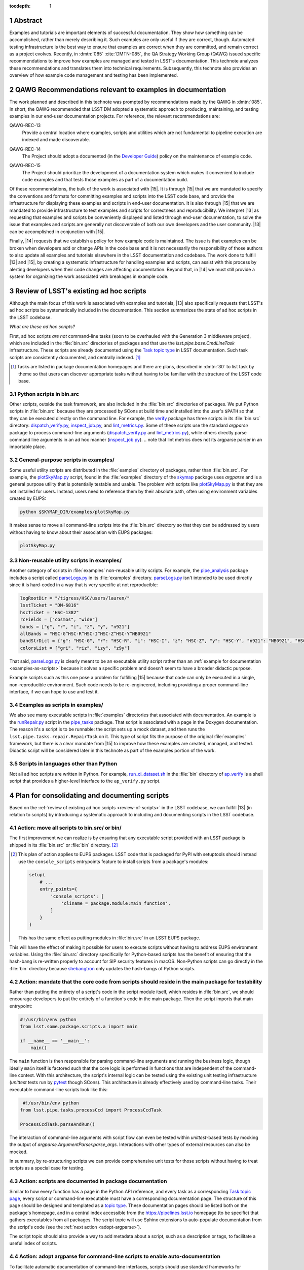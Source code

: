 :tocdepth: 1

.. sectnum::

Abstract
========

Examples and tutorials are important elements of successful documentation.
They show how something can be accomplished, rather than merely describing it.
Such examples are only useful if they are correct, though.
Automated testing infrastructure is the best way to ensure that examples are correct when they are committed, and remain correct as a project evolves.
Recently, in :dmtn:`085` :cite:`DMTN-085`, the QA Strategy Working Group (QAWG)  issued specific recommendations to improve how examples are managed and tested in LSST's documentation.
This technote analyzes these recommendations and translates them into technical requirements.
Subsequently, this technote also provides an overview of how example code management and testing has been implemented.

.. _recs:

QAWG Recommendations relevant to examples in documentation
==========================================================

The work planned and described in this technote was prompted by recommendations made by the QAWG in :dmtn:`085`.
In short, the QAWG recommended that LSST DM adopted a systematic approach to producing, maintaining, and testing examples in our end-user documentation projects.
For reference, the relevant recommendations are:

.. _qawg-rec-13:

QAWG-REC-13
    | Provide a central location where examples, scripts and utilities which are not fundamental to pipeline execution are indexed and made discoverable.

.. _qawg-rec-14:

QAWG-REC-14
    | The Project should adopt a documented (in the `Developer Guide`_) policy on the maintenance of example code.

.. _qawg-rec-15:

QAWG-REC-15
    | The Project should prioritize the development of a documentation system which makes it convenient to include code examples and that tests those examples as part of a documentation build.

Of these recommendations, the bulk of the work is associated with |15|.
It is through |15| that we are mandated to specify the conventions and formats for committing examples and scripts into the LSST code base, and provide the infrastructure for displaying these examples and scripts in end-user documentation.
It is also through |15| that we are mandated to provide infrastructure to test examples and scripts for correctness and reproducibility.
We interpret |13| as requesting that examples and scripts be conveniently displayed and listed through end-user documentation, to solve the issue that examples and scripts are generally not discoverable of both our own developers and the user community.
|13| can be accomplished in conjunction with |15|.

Finally, |14| requests that we establish a policy for how example code is maintained.
The issue is that examples can be broken when developers add or change APIs in the code base and it is not necessarily the responsibility of those authors to also update all examples and tutorials elsewhere in the LSST documentation and codebase.
The work done to fulfill |13| and |15|, by creating a systematic infrastructure for handling examples and scripts, can assist with this process by alerting developers when their code changes are affecting documentation.
Beyond that, in |14| we must still provide a system for organizing the work associated with breakages in example code.

.. _review-of-scripts:

Review of LSST's existing ad hoc scripts
========================================

Although the main focus of this work is associated with examples and tutorials, |13| also specifically requests that LSST's ad hoc scripts be systematically included in the documentation.
This section summarizes the state of ad hoc scripts in the LSST codebase.

*What are these ad hoc scripts?*

First, ad hoc scripts *are not* command-line tasks (soon to be overhauled with the Generation 3 middleware project), which are included in the :file:`bin.src` directories of packages and that use the `lsst.pipe.base.CmdLineTask` infrastructure.
These scripts are already documented using the `Task topic type`_ in LSST documentation.
Such task scripts are consistently documented, and centrally indexed. [#taskindex]_

.. [#taskindex] Tasks are listed in package documentation homepages and there are plans, described in :dmtn:`30` to list task by theme so that users can discover appropriate tasks without having to be familiar with the structure of the LSST code base.

.. _scripts-in-binsrc:

Python scripts in bin.src
-------------------------

Other scripts, outside the task framework, are also included in the :file:`bin.src` directories of packages.
We put Python scripts in :file:`bin.src` because they are processed by SCons at build time and installed into the user's ``$PATH`` so that they can be executed directly on the command line.
For example, the verify_ package has three scripts in its :file:`bin.src` directory: dispatch_verify.py_, inspect_job.py_, and lint_metrics.py_.
Some of these scripts use the standard `argparse` package to process command-line arguments (dispatch_verify.py_ and lint_metrics.py_), while others directly parse command line arguments in an ad hoc manner (`inspect_job.py`_).
.. note that lint metrics does not its argparse parser in an importable place.

.. _general-purpose-scripts-in-examples:

General-purpose scripts in examples/
------------------------------------

Some useful utility scripts are distributed in the :file:`eamples` directory of packages, rather than :file:`bin.src`.
For example, the plotSkyMap.py_ script, found in the :file:`examples` directory of the skymap_ package uses `argparse` and is a general purpose utility that is potentially testable and usable.
The problem with scripts like plotSkyMap.py_ is that they are not installed for users.
Instead, users need to reference them by their absolute path, often using environment variables created by EUPS:

.. code-block:: sh

   python $SKYMAP_DIR/examples/plotSkyMap.py

It makes sense to move all command-line scripts into the :file:`bin.src` directory so that they can be addressed by users without having to know about their association with EUPS packages:

.. code-block:: sh

   plotSkyMap.py

.. _non-reusable-utilities-in-examples:

Non-reusable utility scripts in examples/
-----------------------------------------

Another category of scripts in :file:`examples` non-reusable utility scripts.
For example, the pipe_analysis_ package includes a script called parseLogs.py_ in its :file:`examples` directory.
parseLogs.py_ isn't intended to be used directly since it is hard-coded in a way that is very specific at not reproducible:

.. code-block:: py

   logRootDir = "/tigress/HSC/users/lauren/"
   lsstTicket = "DM-6816"
   hscTicket = "HSC-1382"
   rcFields = ["cosmos", "wide"]
   bands = ["g", "r", "i", "z", "y", "n921"]
   allBands = "HSC-G^HSC-R^HSC-I^HSC-Z^HSC-Y^NB0921"
   bandStrDict = {"g": "HSC-G", "r": "HSC-R", "i": "HSC-I", "z": "HSC-Z", "y": "HSC-Y", "n921": "NB0921", "HSC-G^HSC-R^HSC-I^HSC-Z^HSC-Y^NB0921": "GRIZY9", "HSC-G^HSC-R^HSC-I^HSC-Z^HSC-Y": "GRIZY"}
   colorsList = ["gri", "riz", "izy", "z9y"]

That said, parseLogs.py_ is clearly meant to be an executable utility script rather than an :ref:`example for documentation <examples-as-scripts>` because it solves a specific problem and doesn't seem to have a broader didactic purpose.

Example scripts such as this one pose a problem for fulfilling |15| because that code can only be executed in a single, non-reproducible environment.
Such code needs to be re-engineered, including providing a proper command-line interface, if we can hope to use and test it.

.. _examples-as-scripts:

Examples as scripts in examples/
--------------------------------

We also see many executable scripts in :file:`examples` directories that associated with documentation.
An example is the runRepair.py_ script in the pipe_tasks_ package.
That script is associated with a page in the Doxygen documentation.
The reason it's a script is to be runnable: the script sets up a mock dataset, and then runs the ``lsst.pipe.tasks.repair.RepairTask`` on it.
This type of script fits the purpose of the original :file:`examples` framework, but there is a clear mandate from |15| to improve how these examples are created, managed, and tested.
Didactic script will be considered later in this technote as part of the examples portion of the work.

.. todo:: Add a link to that section.

Scripts in languages other than Python
--------------------------------------

Not all ad hoc scripts are written in Python.
For example, run_ci_dataset.sh_ in the :file:`bin` directory of ap_verify_ is a shell script that provides a higher-level interface to the ``ap_verify.py`` script.

Plan for consolidating and documenting scripts
==============================================

Based on the :ref:`review of existing ad hoc scripts <review-of-scripts>` in the LSST codebase, we can fulfill |13| (in relation to scripts) by introducing a systematic approach to including and documenting scripts in the LSST codebase.

Action: move all scripts to bin.src/ or bin/
--------------------------------------------

The first improvement we can realize is by ensuring that any executable script provided with an LSST package is shipped in its :file:`bin.src` or :file:`bin` directory. [#setuptoolsscripts]_

.. [#setuptoolsscripts]

   This plan of action applies to EUPS packages.
   LSST code that is packaged for PyPI with setuptools should instead use the ``console_scripts`` entrypoints feature to install scripts from a package's modules:

   .. code-block:: py

      setup(
          # ...
          entry_points={
              'console_scripts': [
                  'cliname = package.module:main_function',
              ]
          }
      )

   This has the same effect as putting modules in :file:`bin.src` in an LSST EUPS package.

This will have the effect of making it possible for users to execute scripts without having to address EUPS environment variables.
Using the :file:`bin.src` directory specifically for Python-based scripts has the benefit of ensuring that the hash-bang is re-written properly to account for SIP security features in macOS.
Non-Python scripts can go directly in the :file:`bin` directory because shebangtron_ only updates the hash-bangs of Python scripts.

Action: mandate that the core code from scripts should reside in the main package for testability
-------------------------------------------------------------------------------------------------

Rather than putting the entirety of a script's code in the script module itself, which resides in :file:`bin.src`, we should encourage developers to put the entirely of a function's code in the main package.
Then the script imports that main entrypoint:

.. code-block:: py

   #!/usr/bin/env python
   from lsst.some.package.scripts.a import main

   if __name__ == '__main__':
       main()

The ``main`` function is then responsible for parsing command-line arguments and running the business logic, though ideally ``main`` itself is factored such that the core logic is performed in functions that are independent of the command-line context.
With this architecture, the script's internal logic can be tested using the existing unit testing infrastructure (`unittest` tests run by pytest_ though SCons).
This architecture is already effectively used by command-line tasks.
Their executable command-line scripts look like this:

.. code-block:: py

    #!/usr/bin/env python
   from lsst.pipe.tasks.processCcd import ProcessCcdTask

   ProcessCcdTask.parseAndRun()

The interaction of command-line arguments with script flow can even be tested within `unittest`-based tests by mocking the output of `argparse.ArgumentParser.parse_args`.
Interactions with other types of external resources can also be mocked.

In summary, by re-structuring scripts we can provide comprehensive unit tests for those scripts without having to treat scripts as a special case for testing.

Action: scripts are documented in package documentation
-------------------------------------------------------

Similar to how every function has a page in the Python API reference, and every task as a corresponding `Task topic page <Task topic type>`_, every script or command-line executable must have a corresponding documentation page.
The structure of this page should be designed and templated as a `topic type`_.
These documentation pages should be listed both on the package's homepage, and in a central index accessible from the https://pipelines.lsst.io homepage (to be specific) that gathers executables from all packages.
The script topic will use Sphinx extensions to auto-populate documentation from the script's code (see the :ref:`next action <adopt-argparse>`).

The script topic should also provide a way to add metadata about a script, such as a description or tags, to facilitate a useful index of scripts.

.. _adopt-argparse:

Action: adopt argparse for command-line scripts to enable auto-documentation
----------------------------------------------------------------------------

To facilitate automatic documentation of command-line interfaces, scripts should use standard frameworks for continuing their interface rather than working directly with arguments using `sys.argv`.
For example, the `sphinx-argparse`_ Sphinx extension can automatically document a command-line interface based on the `argparse.ArgumentParser` configuration for a script.
Since `argparse is already adopted <https://developer.lsst.io/python/style.html#the-argparse-module-should-be-used-for-command-line-scripts>`_ by the DM Style Guide, this recommendation should be non-controversial.
Nevertheless, some simple scripts have been written to avoid `argparse`, and those scripts should be ported to `argparse` to facilitate documentation.

To work with `sphinx-argparse`_, scripts need to be written such that the `argparse.ArgumentParser` is returned by a function that takes no arguments:

.. code-block:: py

   def main():
       parser = parse_args()
       # ...


   def parse_args():
       parser = argparse.ArgumentParser(description='Documentation for the script')
       parser.add_argument('--verbose', default=False, help='Enable verbose output)
       return parser

Such a requirement will need to be added to the `DM Python Style Guide`_.

.. _examples-review:

Survey of examples and tutorials in LSST documentation
======================================================

In the second part of this technote, we consider example and tutorial code that appears in documentation, and attempt to provide a road map for fulfilling |13| and |15|.
As with the first part, concerning utility scripts, we first review the current landscape of example code, and in later sections identify technologies and actionable steps towards meeting |13| and |14|.

.. _review-examples-in-examples:

Examples in examples/ directories
---------------------------------

The |examples| directory does, in fact, contain example code (though see also :ref:`general-purpose-scripts-in-examples`).
Examples exist in many forms: C++ source and header files (``.cc`` and ``.h``), Python modules, and Jupyter notebooks.

In the most successful cases, the Python and C++ files are referenced from documentation text.
Originally, documentation was written in Doxygen and the ``.dox`` files and docstrings included the contents of files from |examples|.
For example, the `measAlgTasks.py`_ example is referenced from the docstring of the SourceDetectionTask_.
Newer documentation being written in reStructuredText is merely linking to the GitHub blob URLs of files in |examples| because the multi-package build prevents |examples| from being available at a fixed relative URL during the build process.[#examples-sphinx-build]_

.. [#examples-sphinx-build] See the `Overview of the pipelines.lsst.io build system <https://documenteer.lsst.io/pipelines/build-overview.html>`_ in Documenteer's documentation.

Many of the Python examples, and generally all of the C++ examples, are structured as executables.
In the case of the Python examples, the command-line interface provides a toggle for activating the debug framework or to optionally open a display (see `measAlgTasks.py`_).
Thus these examples are distinct from :ref:`ad hoc scripts that are also found in the examples directory <general-purpose-scripts-in-examples>`.

Not all examples are referenced from the documentation, though.
For example, the `statisticsMaskedImage.py`_ module in the ``afw`` |examples| directory is not referenced in any documentation, despite seeming to be genuine example.

.. _review-tests-in-examples:

Test programs in examples/ directories
--------------------------------------

In addition to examples that are associated with documentation, some files in |examples| directories (typically C++) are neither :ref:`true examples <review-examples-in-examples>` nor :ref:`ad hoc utilities <review-tests-in-examples>`.
These files seem to be tests of an ad hoc nature.
Examples of this are the `ticket647.cc`_ and `maskIo2.cc`_ programs in ``afw``.
The former appears to reference a ticket from the deprecated Trac system, and `maskIo2.cc`_ seems to test memory management in C++ code.

Part of the issue here is that DM doesn't write unit tests in C++.
Instead, all unit tests are written in Python, though those tests may exercise C++ code through Pybind11 bindings.

.. _review-data-in-examples:

Data files in examples/ directories
-----------------------------------

In rare cases, data files are located in the |examples| directories of packages.
One such file is NewSuprimeCam.paf_ in ``afw``, which has no references anywhere in the ``afw`` codebase.

.. _review-doctests:

Python doctests
---------------

Another category of example code that commonly found in Python are doctests_, which are built into Python as the `doctest` package.
doctests_ are formatted like interactive Python sessions, and show both the input that a user might enter at a Python prompt, along with the expected output.
For example:

>>> a = [1, 2, 3]
>>> a.append(4)
>>> a
[1, 2, 3, 4]

doctests_ can be found in docstrings (particularly the `Examples section <https://developer.lsst.io/python/numpydoc.html#py-docstring-examples>`__ of a Numpydoc-formatted Python docstring), as well as reStructuredText files.
Because docstrings show both inputs and inputs, they work well as testable examples because test harnesses can run the example and verify that the output matches the expected output.

.. _review-rst-examples:

Untested Python and shell samples in reStructuredText
-----------------------------------------------------

Besides doctests_, code samples can also be added to documentation with reStructuredText directives such as ``code-block``, ``literalinclude``, and ``prompt``.
For example, the `Getting Started`_ tutorial series in the Pipelines documentation uses ``code-block`` directives to include both shell commands and their output, along with Python scripts.

.. _review-jupyter-notebooks:

Jupyter notebooks
-----------------

`Jupyter Notebooks`_, like doctests_, are well suited for creating testable documentation because of how they mix prose, code, and output cells.
`Jupyter Notebooks`_ are particularly notable for the immediacy and interactivity of their writing process.

Finally, LSST uses `Jupyter Notebooks`_ in a number of contexts, including as documentation.
As :ref:`mentioned before <review-examples-in-examples>`, Jupyter Notebooks appear in the |examples| directories of packages.
Entire Git repositories are also dedicated to collecting Jupyter Notebooks.
For example, the `notebook-demo`_ repository contains demo notebooks for LSST's Nublado platform.
At the moment Notebooks aren't part of Sphinx documentation builds.

.. _examples-consolidation:

Consolidation of approaches to examples
=======================================

In the :ref:`previous section <examples-review>` we reviewed the various types of examples that exist in LSST codebases.
Given the number of formats that examples can currently be found in, it's beneficial to consolidate our usage to a defined set of technologies and methodologies that are both convenient to integrate into documentation (addressing |13|) and test (addressing |15|).
The QAWG recommended that one technology should be adopted:

    There are various technologies which could be adopted to address this goal.\ [#wg-techs]_
    The WG suggests that standardizing upon a single technology is essential, but takes no position as to which technology is most appropriate.

    .. [#wg-techs] For example, Jupyter notebooks or Sphinx doctests.

Although adopting a single technology is appealing, such a limitation may prove inappropriate for the types of documentation that LSST writes, and the types of things that are documented.
The approach that we will pursue in this technote is to address the specific scenarios where examples are written for LSST documentation, and to associate a specific approach with that scenario.
This way, even though we support multiple technologies, only one is permitted for each documentation scenario.
We believe that most scenarios of writing examples in documentation can be covered with two technologies: Python doctests and Jupyter Notebooks.
C++ examples remain a special case, and will be supported by a third approach.
The following sections review these adopted technologies and the scenarios that they support.

Doctests
--------

Doctests are standard in Python, have have robust support in both Sphinx_ (the tool that generates our documentation websites) and in pytest_ (the tool that runs our Python unit tests).
The Astropy_ project is an excellent example of doctest-based documentation.
By using doctests, the Astropy project provides ample examples of their APIs, and these examples are tested automatically as part of their continuous integration process.

Doctests excel in their integration with existing software and documentation development practices.
Doctests are convenient to add to docstrings of Python functions, classes, and methods.
Doctests are also convenient to add to reStructuredText files, which is where the bulk of LSST's user and conceptual documentation is already written.
For example, each task already has a `task topic`_ page written in reStructuredText.
Doctests demonstrating that task as a Python API can be added directory into that reStructuredText file.
Being plain text, doctests are convenient to review as part of a pull request.

Compared to Jupyter Notebooks, doctests are slightly less convenient to write.
Instead of the writing and execution environment being combined, developers may choose to write Python statements in a scratch Jupyter Notebook or IPython shell and copy the source and output into a doctest.
Testing the doctest also requires running a command.
However, given the success and abundant use of doctests in projects ranging from the Python documentation to Astropy_, it would appear that workflow issues are not significant.

We recommend that doctests be adopted for docstrings and for how-to documentation written in reStructuredText where it is important for the example to integrate seamlessly with prose.

Jupyter Noteboooks
------------------

Jupyter Notebooks are the second technology that would be good to consolidate towards.
In many ways, Jupyter Notebooks have similar attributes to doctests in that they combine prose, source code, and outputs.
Compared to doctests, notebooks add a few additional capabilities: support for running shell commands, and integration as a development and execution environment for both writers and readers.
Given the adoption of Jupyter notebooks by the LSST Science Platform, it's also obvious that notebooks cannot be ignored as a platform for creating examples.

Notebooks do have some disadvantages compared to doctests that prevent us from adopting them as the dominant technology for all examples.
First, their JSON format is difficult to integrate into Pull Request workflows where merge conflicts can be expected.
Similarly, notebooks require a working Jupyter server to view and edit, as opposed to the minimalist requirements of doctests.
As the LSST Science Platform becomes more mature, it will become easier to include Jupyter Notebooks in a development workflow.

Second, notebooks are also difficult to integrate into Sphinx documentation.
Markdown is the primary prose format for Jupyter Notebooks.
Although it's possible to write in reStructuredText, it won't be rendered in the browser.
This means that notebooks cannot take advantage of Sphinx's cross-referencing syntax.
Nor can reStructuredText files use cross-reference syntax to link *to* a Jupyter Notebook.
For this reason we suggest that's it's better to not deeply integrate Jupyter Notebooks within a Sphinx documentation page.
Instead, Jupyter Notebooks ought to be standalone pages.

In other words, Jupyter Notebooks work well for delivering *tutorials*.
In `What nobody tells you about documentation`_, the author Daniele Procida describes four distinct types of documentation:

Reference
    A comprehensive description of the product.

Explanations
    Content that helps build understanding, background, and context.

How-to guides
    Specific recipes, often with steps, that describe how to accomplish a common task.

Tutorials
    A learning-oriented lesson.

Doctests work well when integrated with reference documentation (examples in docstrings, for example), in how-to guides, and to a lesser extent in explanatory guides as well.
That type of documentation is deeply integrated with reStructuredText and Sphinx.

Jupyter notebooks on the other hand are excellent for tutorials because, as a lesson, they can stand apart from the main body of the documentation.
Sphinx's features, such as custom syntax, are not generally needed for tutorials.
The reader's ability to download the notebook itself and follow along and make experimental adjustments to the tutorial is hugely beneficial.
Lastly, tutorials experience less churn during regular development than other types of documentation, which makes the notebook's requirement that it cannot be edited in a text editor more acceptable.
Thus, we recommend Jupyter notebooks as an ideal medium for producing tutorials.

Jupyter notebooks are also useful for other types of documentation that benefits from an integration with software.
For example, technical notes could be written as Jupyter Notebooks.
The nbreport_ platform is also build around the concept of using Jupyter notebooks to generate regular reports augmented with templated computations.

C++ examples
------------

Together, doctests and Jupyter Notebooks cover scenarios for most of the examples that LSST might want to write.
One scenario that isn't addressed, though, are C++ examples that are currently found in the |examples| directories of packages.
Neither doctests nor Jupyter Notebooks support C++ code.

For C++ examples, it may best to continue the existing pattern of placing source files in the |examples| directory, having scons run the compilation of those examples, and reference those examples from the documentation.
Note that displaying files from the |examples| directory still needs to be accommodated in the Sphinx builds as mentioned in :ref:`review-examples-in-examples`.

.. _summary-of-example-scenarios:

Summary of documentation scenarios and technologies
---------------------------------------------------

In summary, these are technologies that DM should adopt to produce examples in, and the appropriate scenarios for each technology:

Python doctests
    - "Examples" sections of Python docstrings.
    - Python API demos and how-tos integrated with reStructuredText/Sphinx documentation.
    - Pure-Python tutorials written in reStructuredText/Sphinx.

Jupyter Notebooks
    - Standalone tutorials that are written that use Python and/or the shell that are associated with a Sphinx documentation site.
    - nbreport_ :cite:`SQR-023` templates and instances.
    - Technical notes written entirely as a Jupyter Notebook.

Files in |examples|
    - Examples written in C++ that are referenced from reStructuredText/Sphinx documentation.

.. _examples-not-covered:

Types of examples not directly covered by adopted technologies
--------------------------------------------------------------

Some scenarios are not well covered by the adopted technologies.
These are:

- UI-based tutorials
- Project-building tutorials

LSST will use UI-based tutorials in documentation of the Science Platform.
There isn't a technology that combines the content of a UI-based tutorial with a machine-testable plan.
In industry, UI-based tutorials are often periodically reviewed an updated by a QA or documentation team.
It's conceivable that UI tutorials could be co-developed with a Selenium test script (or similar).
Selenium is also commonly used in industry to generate screenshots for UI-based tutorials since it's often the *appearance* of the UI that changes most frequently.

Project-building tutorials are a common format for developer tutorials where the reader is guided through building a project consisting of multiple source files that are incrementally built up.
tut_ is a Sphinx extension that provides an approach to creating a project-based tutorial in Sphinx_.
It works with a Git repository where each branch contains the code at each stage of the project.

.. _pytest-approaches:

Approaches for integrating doctests with Stack testing
======================================================

Doctests are one of the adopted technologies for writing testable examples.
This section considers the various approaches for running and validating doctests as part of either the general software testing process or the documentation build.
In general, there are two types of approaches: run doctests through pytest with the software is being tested, or run doctests through Sphinx when the documentation is built.

.. _doctest-pytest:

Running doctests through pytest
-------------------------------

The main testing command for the Stack (of which the LSST Science Pipelines is part of) is :command:`scons test`.
SCons, in turn, runs pytest_, which provides test discovery, execution, and reporting.
Integrating doctests with pytest_, and thus :command:`scons test` is appealing because it would enable us to test doctests without changing developer workflows.

Pytest `supports doctests`__ through a ``--doctest-modules`` command-line argument.
In principle, pytest should discover all Python modules in the package and run their doctests, similarly to how it discovers test modules and executes them.

.. __: https://docs.pytest.org/en/latest/doctest.html

As a case study, the verify_ package uses doctests that are run by pytest using its ``--doctest-modules`` argument.
Note that in order to for modules to be discovered, we had to specify the :file:`python`, :file:`tests`, and :file:`bin.src` directories where modules can be found in a standard LSST EUPS package.
In the :file:`setup.cfg` file, pytest is configured as:

.. code-block:: ini

   [tool:pytest]
       addopts = --flake8 --doctest-modules python bin.src tests
       flake8-ignore = E133 E226 E228 N802 N803 N806 N812 N815 N816 W504

The disadvantage of this approach is that the specification of ``python bin.src tests`` as default options through the :file:`setup.cfg` file prevents a developer from easily running pytest against a single test module.
Additional work is needed to understand why pytest cannot automatically discover LSST's Python modules by default.

In addition to Python modules, pytest can also gather and run doctests in reStructuredText files using the ``--doctest-glob`` argument.
For example: ``--doctest-glob=doc/**/*.rst`` would test all reStructuredText files in a package's documentation.

.. _pydoctestplus:

Enhancing pytest with Astropy's pytest-doctestplus
--------------------------------------------------

Astropy created a extension for pytest called pytest-doctestplus_ that enhances pytest-based doctest testing.
It's main features are:

- Processing doctests in of reStructuredText files (which is now handled natively by Pytest).
- Approximate floating point comparison.
- Advanced doctest skipping control for modules
- Integration with the pytest-remotedata_ plugin to enable skipping tests that require remote connections.

The floating point comparison feature is useful for avoiding test failures because of small floating point rounding differences between a doctest and an execution.
It handles cases like this:

.. code-block:: rst

   >>> 1. / 3.  # doctest: +FLOAT_CMP
   0.333333333333333311

Such a directive is likely useful to enable by default.

pytest-doctestplus_ allows developers to indicate that that any doctests associated with a Python class, function, method, or whole module should be skipped through a ``__doctest_skip__`` module-level variable.

For example, to skip all doctests in the function ``get_http`` in a module:

.. code-block:: python

   __doctest_skip__ = ['get_http']

It also supports wildcard matching of names:

.. code-block:: python

   __doctest_skip__ = ['HttpClient.http_*']

An entire module can be skipped with a module-level wildcard:

.. code-block:: python

   __doctest_skip__ = ['*']

pytest-doctestplus_ provides a similar module-level variable to configure doctests that should be skipped if an optional dependency is not present.

In the context of reStructuredText pages, and within docstrings, pytest-doctestplus_ also provides several directives [#doctestplus-directives]_ for skipping tests and creating invisible doctests for environmental set up.

.. [#doctestplus-directives]

   These reStructuredText directives are not actually part of pytest-doctestplus_.
   In fact, they're shipped as part of the `sphinx-astropy`_ project as ``sphinx_astropy.ext.doctest``.
   This means that adding pytest-doctestplus_ also requires adding sphinx-astropy_ as a dependency.

The ``testsetup`` directive runs the code within the doctest, but does not display the code in the published documentation:

.. code-block:: rst

   .. testsetup::

      import lsst.afw.table as afwTable

``testsetup``, as the name implies, is useful for running setup code that would distract from the narrative of the page itself.

The ``doctest-skip`` directive renders the doctest, but skips executing and therefore testing, the code:

.. code-block:: rst

   .. doctest-skip::

      >>> 1 / 0

Finally, there is also a special comment that ignores all doctests on a page

.. code-block:: rst

   .. doctest-skip-all

Overall, pytest-doctestplus_ appears to be a useful extension of pytest's basic doctest capability, and should be part of our solution for test doctests.

.. _sybil-pytest:

Sybil
-----

An alternative to pytest_\ ’s ``--doctest-modules`` mode and pytest-doctestplus_ is Sybil_.
Sybil_ provides additional features for testing Python examples in reStructuredText/Sphinx documentation.

Features
^^^^^^^^

The main use case for Sybil over other systems is it’s configurable example parsers.
Whereas pytest_ and pytest-doctestplus_ only check for traditional doctests, Sybil_ provides additional parsers to check examples written in other types of syntax, such as ``code-block`` directives.

This flexibility is useful in cases where an author might write a function or class in a ``code-block`` directive, and then use a doctest to exercise that example class or function.
The code from both the ``code-block`` and doctest are treated as part of the same namespace.

In addition to the ``code-block`` parser, Sybil_ provides an `API for additional additional parsers`__ should we wish to provide examples in custom reStructuredText directives or in different languages or syntaxes.
For example, Sybil_ could operate on bash scripts or commands:

.. code-block:: rst

   .. code-block:: sh

      $ echo Hello world
      Hello world

.. __: https://sybil.readthedocs.io/en/latest/parsers.html#developing-your-own-parsers

Similarly, Sybil_ could also be extended to validate YAML or JSON-format code blocks.

Sybil also provides an ``invisible-code-block`` reStructuredText directive:

.. code-block:: rst

   .. invisible-code-block:: python

      import lsst.afw.table as afwTable

This directive can be used to execute code within the namespace of the page’s tests without rendering content onto the page.
Used judiciously, ``invisible-code-block`` could be useful for adding setup code and environment assertions to ensure that the examples are testable without adding distractions for readers.

In addition, Sybil provides a flexible skipping mechanism.
Using a ``skip`` reStructuredText comment, single examples or ranges of examples can be skipped.

.. code-block:: rst

   .. skip: next

   >>> 1 / 0

A range of examples can also be skipped:

.. code-block:: rst

   .. skip: start

   >>> 1+1
   2

   Some text...

   >>> 40+2
   42

   .. skip: end

Examples can also be skipped based on a logical test (the ``invisible-code-block`` directives provide a place to write auxiliary code for these tests).

.. code-block:: rst

   .. invisible-code-block::

      import os
      is_travis = os.getenv('TRAVIS') == 'true'

   .. skip: is_travis is False

   >>> os.getenv('TRAVIS')
   'true'

Integration with pytest
^^^^^^^^^^^^^^^^^^^^^^^

Sybil_ integrates with pytest_, among other Python test runners.
To use Sybil_ with pytest_, we would add a :file:`conftest.py` file to the doc directories of packages (or any other documentation project).
In this :file:`conftest.py` file we can configure features like the parsers mentioned mentioned in the previous section.

By executing pytest_ from a package’s root directory, as SCons already does, pytest_ should automatically discover the :file:`doc/conftest.py` file and begin testing the doctests in the reStructuredText source.
Thus Sybil can integrate well into DM’s existing pytest_\ -based testing system.

Finally, as alluded to above, Sybil_ is pitched squarely at running doctests in reStructuredText files, not in docstrings within Python modules.
Thus Sybil_ would need to be used in conjunction with pytest_ itself or pytest-doctestplus_ to test docstrings.

.. _extdoctest:

Testing doctests with sphinx.ext.doctest
----------------------------------------

Another method of testing doctests in documentation is as part of the Sphinx documentation build, rather as part of the unit testing with pytest_.
sphinx.ext.doctest_, a Sphinx extension included with Sphinx, provides this capability.

sphinx.ext.doctest_ provides three methods for writing doctests:

1. Regular doctests that use the ``>>>`` syntax.
2. A ``doctest`` directive that provides control over test groupings, what doctest directives are applied to process the doctest, and whether or not to hide the doctest in the build site.
3. A ``testcode`` and ``testoutput`` directive pairing that allow writers to separate the block that displays the example code from the block that displays output.

This third method is unique to sphinx.ext.doctest_.
It gives authors the flexibility to separately introduce the input and output.
On the other hand, readers are used to seeing code and output paired together (not only do doctests pair code and output, but Jupyter Notebooks as well).

In addition to directives for writing the examples themselves, sphinx.ext.doctest_ also provides ``testsetup`` and ``testcleanup`` directives.
The content of these directives is automatically hidden, and are automatically run before and after, respectively, the test groups that they are associated with.
Similar to the ``invisible-code-block`` directive provided by Sybil_, the ``testsetup`` directive can both run preparatory code and also add variables to the namespace that can be used by the examples.

Finally, sphinx.ext.doctest_ provides means for conditionally skipping tests of examples.

.. _doctest-summary:

Summary of doctest testing approaches
-------------------------------------

There are several approaches to validating doctest-based examples that differ based on how they are run, where they run, and what features they add beyond the basic doctest library.

Of the options listed, we immediately dismiss the strickly pytest-driven approach as pytest-doctestplus_ provides an equivalent, but improved, feature set.
We also dismiss sphinx.ext.doctest_ approach because it occurs during the documentation build, rather than during regular testing (driven by pytest).
We believe that documentation testing with pytest-based testing brings documentation integrity to the forefront of developer culture, and helps ensure that breakages of examples are more visible.
This reasoning also weights heavily in our :ref:`chosen approach to testing Jupyter Notebooks <testing-notebooks-summary>`.

The two approaches that are worthwhile to pursue are pytest-doctestplus_ and Sybil_.
pytest-doctestplus_ is advantageous because it can be used for both doctest examples in docstrings and in reStructuredText pages.
As such, pytest-doctestplus_ provides a uniform system for testing all doctests that developers write.

On the other hand, Sybil_ only operates on reStructuredText pages.
Compared to pytest-doctestplus_, though, Sybil_ has an extensible parsers system that can allow us to test examples in other languages, such as shell scripts or even HTTP calls.
Sybil_ also has a more flexible syntax for constructing invisible code blocks and for skipping tests.

There are fundamentally two options for applying doctests, then:

1. Use pytest-doctestplus_ to test all docstrings.

2. Use pytest-doctestplus_ to only test doctests in examples, and then use Sybil to test reStructuredText pages.

From a capability standpoint, the second option is more appealing as it allows greater flexibility in testing examples in reStructuredText documentation.
The drawback is that developers must be aware of the distinction of writing doctests in these two environments, and learn the skip syntax for each.

.. _testing-notebooks:

Testing Jupyter Notebooks
=========================

.. _nbval-intro:

nbval for testing notebooks with pytest
---------------------------------------

nbval_ enables pytest_ to run on Jupyter Notebooks.
It determines whether the Jupyter Notebook, when re-executed, can reproduce the outputs stored in the notebook.
In this way, nbval_ treats Jupyter Notebooks as sophisticated doctests.

nbval_ provides different levels of control over how the output stored in the Jupyter Notebook is compared against output from executing the notebook in a test environment:

1. All cells can be tested by running as :command:`pytest --nbval`.
2. Only cells specially marked with a ``# NBVAL_CHECK_OUTPUT`` marker comment can be tested by running as :command:`pytest --nbval-lax``.
3. Checking all cells, but only after “sanitizing” the reproduced and stored outputs to avoid testing outputs that are intrinsically semi-random.

The ``--nbval-lax`` mode is a low buy-in means of testing notebooks by allowing authors to mark just those cells that are representative and known to be testable.
Note that their is a companion comment, ``# NBVAL_IGNORE_OUTPUT`` that causes nbval_ to skip testing a cell.
This is a useful escape valve for cells that are difficult or impossible to test.

The sanitization approach is more technically involved.
In this mode, we would provide an ini-format file with regular expressions and replacement strings.
nbval_ runs these regular expressions over the outputs and replaces the matched strings with a simplified replacement string.

nbval_ has additional advanced features that are useful.
One is the ``# NBVAL_RAISES_EXCEPTION`` code comment that permits a cell to raise and exception, and directs nbval_ to test the traceback.

Instead, of using Python code comments (which are user-visible), cells can also be annotated with Jupyter-native tags.

Finally, nbval_ can be configured to skip certain output types, such as ``stderr`` or ``application/javascript``.

nbval_ is known to be compatible with the xdist plugin for running tests in parallel.
In this case, an entire notebook would be run together as a unit.

It is know current known how to control which Jupyter kernel pytest_ or nbval_ runs notebooks with, or whether this is configurable.

Overall, nbval_ is an excellent and comprehensive solution for ensuring that Jupyter Notebooks are reproducible.
One caveat that must be recognized, though, is that nbval_ requires that notebooks be committed into documentation repositories with their outputs committed.
This pattern runs counter to the practice of always stripping notebooks of outputs before committing them to a Git repository. 
Committing outputs increases the probability of merge conflicts should multiple authors be working on the same notebook simultaneously in separate branches.
This reinforces the notion that Jupyter Notebooks should only be used in special circumstances, such as tutorials, rather than as the primary format for all of LSST’s documentation and examples.

.. _nbpages-for-testing:

nbpages and nbconvert as a testing device
-----------------------------------------

The one potential drawback of the nbval_/pytest_ approach, described :ref:`above <nbval-intro>` is notebooks must be committed with their outputs.
As discussed, committing outputs makes Git diffs more difficult to interpret and increases the difficulty associated with resolving merge conflicts.
nbpages_, developed at the Space Telescope Science Institute, attempts to work around this issue by creating a notebook publishing workflow that rigorously uses notebooks committed to Git without outputs.

Essentially, nbpages_ is a front-end to nbconvert_.
nbpages_ runs nbconvert_ on each notebook in a repository, which executes the notebook programatically, and then converts the notebook into an output format such as HTML or reStructuredText.
As such, nbpages_ provides smoke-test level testing of notebooks.

Obviously, without having existing outputs, it is impossible for this method to discern whether the outputs are correct or not.
However, simply running the notebook programatically protects against notebooks that outright do not run.

.. _testing-notebooks-summary:

Summary of notebook testing approaches
--------------------------------------

Overall, nbval_ is a comprehensive solution for testing Jupyter Notebooks intended for documentation, and integrates into our existing pytest_ workflow.
An nbconvert_\ -based testing approach is not as compelling as actually validating the reproducibility of a notebook's outputs.
Further, the fact that nbval_ relies on notebooks where the outputs are included can be seen as a feature since it means that a documentation site can be regenerated without having to re-run the notebook itself.
This is a useful capability so that developer builds can run without a massive computational investment.
In summary, we should adopt nbval_ for projects such as the `pipelines.lsst.io <https://pipelines.lsst.io>`_ and `nb.lsst.io <https://nb.lsst.io>`_ documentation projects.

References
==========

.. bibliography:: local.bib lsstbib/books.bib lsstbib/lsst.bib lsstbib/lsst-dm.bib lsstbib/refs.bib lsstbib/refs_ads.bib
   :style: lsst_aa

.. _Developer Guide: https://developer.lsst.io
.. _verify: https://github.com/lsst/verify
.. _pipe_analysis: https://github.com/lsst-dm/pipe_analysis
.. _skymap: https://github.com/lsst/skymap
.. _pipe_tasks: https://github.com/lsst/skymap
.. _ap_verify: https://github.com/lsst/ap_verify
.. _dispatch_verify.py: https://github.com/lsst/verify/blob/master/bin.src/dispatch_verify.py
.. _inspect_job.py: https://github.com/lsst/verify/blob/master/bin.src/inspect_job.py
.. _lint_metrics.py: https://github.com/lsst/verify/blob/master/bin.src/lint_metrics.py
.. _parseLogs.py: https://github.com/lsst-dm/pipe_analysis/blob/master/examples/parseLogs.py
.. _plotSkyMap.py: https://github.com/lsst/skymap/blob/master/examples/plotSkyMap.py
.. _runRepair.py: https://github.com/lsst/pipe_tasks/blob/master/examples/runRepair.py
.. _run_ci_dataset.sh: https://github.com/lsst/ap_verify/blob/master/bin/run_ci_dataset.sh
.. _pytest: https://pytest.readthedocs.io/en/latest/
.. _shebangtron: https://github.com/lsst/shebangtron
.. _task topic:
.. _Task topic type: https://developer.lsst.io/stack/task-topic-type.html
.. _topic type: https://developer.lsst.io/stack/package-documentation-topic-types.html
.. _sphinx-argparse: http://sphinx-argparse.readthedocs.io/en/latest/ 
.. _DM Python Style Guide: https://developer.lsst.io/python/style.html
.. _measAlgTasks.py: https://github.com/lsst/meas_algorithms/blob/master/examples/measAlgTasks.py
.. _SourceDetectionTask: https://github.com/lsst/meas_algorithms/blob/ab9750a333ea586c47a619fd46eaf45e9985dcec/python/lsst/meas/algorithms/detection.py
.. _statisticsMaskedImage.py: https://github.com/lsst/afw/blob/master/examples/statisticsMaskedImage.py
.. _ticket647.cc: https://github.com/lsst/afw/blob/master/examples/ticket647.cc
.. _maskIo2.cc: https://github.com/lsst/afw/blob/master/examples/maskIo2.cc
.. _NewSuprimeCam.paf: https://github.com/lsst/afw/blob/7c9aa26c256174da0e9beb77f5fd941289262869/examples/NewSuprimeCam.paf
.. _doctest:
.. _doctests: https://docs.python.org/3/library/doctest.html
.. _Getting Started: https://pipelines.lsst.io/getting-started/index.html
.. _Jupyter Notebooks: https://jupyter-notebook.readthedocs.io/en/latest/
.. _notebook-demo: https://github.com/lsst-sqre/notebook-demo
.. _Astropy: http://docs.astropy.org/en/stable/
.. _Sphinx: http://www.sphinx-doc.org/en/master/
.. _nbreport: https://nbreport.lsst.io
.. _tut: https://github.com/nyergler/tut
.. _`What nobody tells you about documentation`: https://www.divio.com/blog/documentation/
.. _pytest-doctestplus: https://github.com/astropy/pytest-doctestplus
.. _pytest-remotedata: https://github.com/astropy/pytest-remotedata
.. _Sybil: https://sybil.readthedocs.io/en/latest/index.html
.. _sphinx.ext.doctest: http://www.sphinx-doc.org/en/master/usage/extensions/doctest.html
.. _nbval: https://github.com/computationalmodelling/nbval
.. _nbpages: https://github.com/eteq/nbpages
.. _nbconvert: https://nbconvert.readthedocs.io/
.. _sphinx-astropy: https://github.com/astropy/sphinx-astropy

.. |13| replace:: :ref:`QAWG-REC-13 <qawg-rec-13>`
.. |14| replace:: :ref:`QAWG-REC-14 <qawg-rec-14>`
.. |15| replace:: :ref:`QAWG-REC-15 <qawg-rec-15>`
.. |examples| replace:: :file:`examples`
